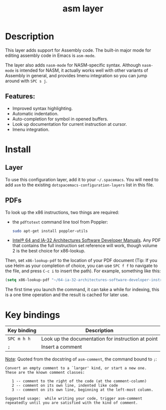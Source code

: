 #+TITLE: asm layer

#+TAGS: general|imperative|lang|layer

[[file:img/asm.png]]

* Table of Contents                     :TOC_5_gh:noexport:
- [[#description][Description]]
  - [[#features][Features:]]
- [[#install][Install]]
  - [[#layer][Layer]]
  - [[#pdfs][PDFs]]
- [[#key-bindings][Key bindings]]

* Description
This layer adds support for Assembly code. The built-in major mode for
editing assembly code in Emacs is =asm-mode=.

The layer also adds =nasm-mode= for NASM-specific syntax. Although =nasm-mode=
is intended for NASM, it actually works well with other variants of Assembly
in general, and provides Imenu integration so you can jump around with ~SPC s j~.

** Features:
- Improved syntax highlighting.
- Automatic indentation.
- Auto-completion for symbol in opened buffers.
- Look up documentation for current instruction at cursor.
- Imenu integration.

* Install
** Layer
To use this configuration layer, add it to your =~/.spacemacs=. You will need to
add =asm= to the existing =dotspacemacs-configuration-layers= list in this
file.

** PDFs
To look up the x86 instructions, two things are required:
- the =pdftotext= command line tool from Poppler:

  #+BEGIN_SRC sh
    sudo apt-get install poppler-utils
  #+END_SRC

- [[https://software.intel.com/en-us/articles/intel-sdm][Intel® 64 and IA-32 Architectures Software Developer Manuals]]. Any PDF that
  contains the full instruction set reference will work, though volume 2 is the
  best choice for x86-lookup.

Then, set =x86-lookup-pdf= to the location of your PDF document (Tip: If you use
Helm as your completion of choice, you can use ~SPC f f~ to navigate to the
file, and press ~C-c i~ to insert the path). For example, something like this:

#+BEGIN_SRC emacs-lisp
  (setq x86-lookup-pdf "~/64-ia-32-architectures-software-developer-instruction-set-reference-manual-325383.pdf")
#+END_SRC

The first time you launch the command, it can take a while for indexing, this
is a one time operation and the result is cached for later use.

* Key bindings

| Key binding | Description                                        |
|-------------+----------------------------------------------------|
| ~SPC m h h~ | Look up the documentation for instruction at point |
| ~;~         | Insert a comment                                   |

_Note_: Quoted from the docstring of =asm-comment=, the command bound to ~;~:

#+BEGIN_SRC text
  Convert an empty comment to a `larger' kind, or start a new one.
  These are the known comment classes:

     1 -- comment to the right of the code (at the comment-column)
     2 -- comment on its own line, indented like code
     3 -- comment on its own line, beginning at the left-most column.

  Suggested usage:  while writing your code, trigger asm-comment
  repeatedly until you are satisfied with the kind of comment.
#+END_SRC

